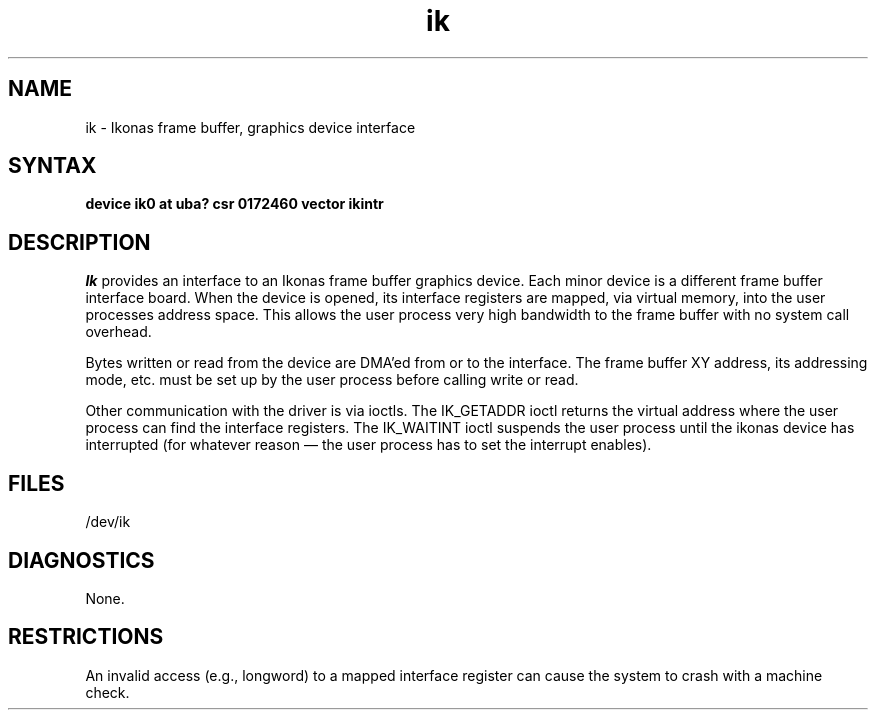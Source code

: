 .TH ik 4
.SH NAME
ik \- Ikonas frame buffer, graphics device interface
.SH SYNTAX
.B "device ik0 at uba? csr 0172460 vector ikintr"
.SH DESCRIPTION
.I Ik
provides an interface to an Ikonas frame buffer graphics device.
Each minor device is a different frame buffer interface board.
When the device is opened, its interface registers are mapped,
via virtual memory, into the user processes address space.
This allows the user process very high bandwidth to the frame buffer
with no system call overhead.
.PP
Bytes written or read from the device are DMA'ed from or to the interface.
The frame buffer XY address, its addressing mode, etc. must be set up by the
user process before calling write or read.
.PP
Other communication with the driver is via ioctls.
The IK_GETADDR ioctl returns the virtual address where the user process can
find the interface registers.
The IK_WAITINT ioctl suspends the user process until the ikonas device
has interrupted (for whatever reason \(em the user process has to set
the interrupt enables).
.SH FILES
/dev/ik
.SH DIAGNOSTICS
None.
.SH RESTRICTIONS
An invalid access (e.g., longword) to a mapped interface register
can cause the system to crash with a machine check.
